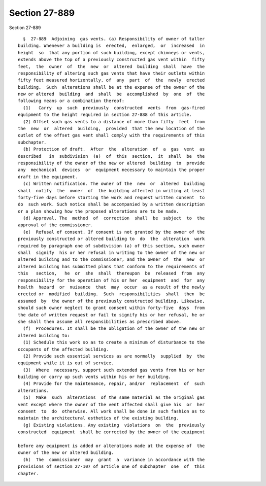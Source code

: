 Section 27-889
==============

Section 27-889 ::    
        
     
        §  27-889  Adjoining  gas vents. (a) Responsibility of owner of taller
      building. Whenever a building is  erected,  enlarged,  or  increased  in
      height  so  that any portion of such building, except chimneys or vents,
      extends above the top of a previously constructed gas vent within  fifty
      feet,  the  owner  of  the  new  or  altered  building  shall  have  the
      responsibility of altering such gas vents that have their outlets within
      fifty feet measured horizontally, of  any  part  of  the  newly  erected
      building.  Such  alterations shall be at the expense of the owner of the
      new or altered  building  and  shall  be  accomplished  by  one  of  the
      following means or a combination thereof:
        (1)   Carry  up  such  previously  constructed  vents  from  gas-fired
      equipment to the height required in section 27-888 of this article.
        (2) Offset such gas vents to a distance of more than fifty  feet  from
      the  new  or  altered  building,  provided  that the new location of the
      outlet of the offset gas vent shall comply with the requirements of this
      subchapter.
        (b) Protection of draft.  After  the  alteration  of  a  gas  vent  as
      described   in  subdivision  (a)  of  this  section,  it  shall  be  the
      responsibility of the owner of the new or altered  building  to  provide
      any  mechanical  devices  or  equipment necessary to maintain the proper
      draft in the equipment.
        (c) Written notification. The owner of the  new  or  altered  building
      shall  notify  the  owner  of  the building affected in writing at least
      forty-five days before starting the work and request written consent  to
      do  such work. Such notice shall be accompanied by a written description
      or a plan showing how the proposed alterations are to be made.
        (d) Approval. The  method  of  correction  shall  be  subject  to  the
      approval of the commissioner.
        (e)  Refusal of consent. If consent is not granted by the owner of the
      previously constructed or altered building to  do  the  alteration  work
      required by paragraph one of subdivision (a) of this section, such owner
      shall  signify  his or her refusal in writing to the owner of the new or
      altered building and to the commissioner, and the owner of  the  new  or
      altered building has submitted plans that conform to the requirements of
      this   section,   he  or  she  shall  thereupon  be  released  from  any
      responsibility for the operation of his or her  equipment  and  for  any
      health  hazard  or  nuisance  that  may  occur  as a result of the newly
      erected or  modified  building.  Such  responsibilities  shall  then  be
      assumed  by  the owner of the previously constructed building. Likewise,
      should such owner neglect to grant consent within forty-five  days  from
      the date of written request or fail to signify his or her refusal, he or
      she shall then assume all responsibilities as prescribed above.
        (f)  Procedures. It shall be the obligation of the owner of the new or
      altered building to:
        (1) Schedule this work so as to create a minimum of disturbance to the
      occupants of the affected building.
        (2) Provide such essential services as are normally  supplied  by  the
      equipment while it is out of service.
        (3)  Where  necessary, support such extended gas vents from his or her
      building or carry up such vents within his or her building.
        (4) Provide for the maintenance, repair, and/or  replacement  of  such
      alterations.
        (5)  Make  such  alterations  of the same material as the original gas
      vent except where the owner of the vent affected shall give his  or  her
      consent  to  do  otherwise. All work shall be done in such fashion as to
      maintain the architectural esthetics of the existing building.
        (g) Existing violations. Any existing  violations  on  the  previously
      constructed  equipment  shall be corrected by the owner of the equipment
    
      before any equipment is added or alterations made at the expense of  the
      owner of the new or altered building.
        (h)  The  commissioner  may  grant  a  variance in accordance with the
      provisions of section 27-107 of article one of subchapter  one  of  this
      chapter.
    
    
    
    
    
    
    
